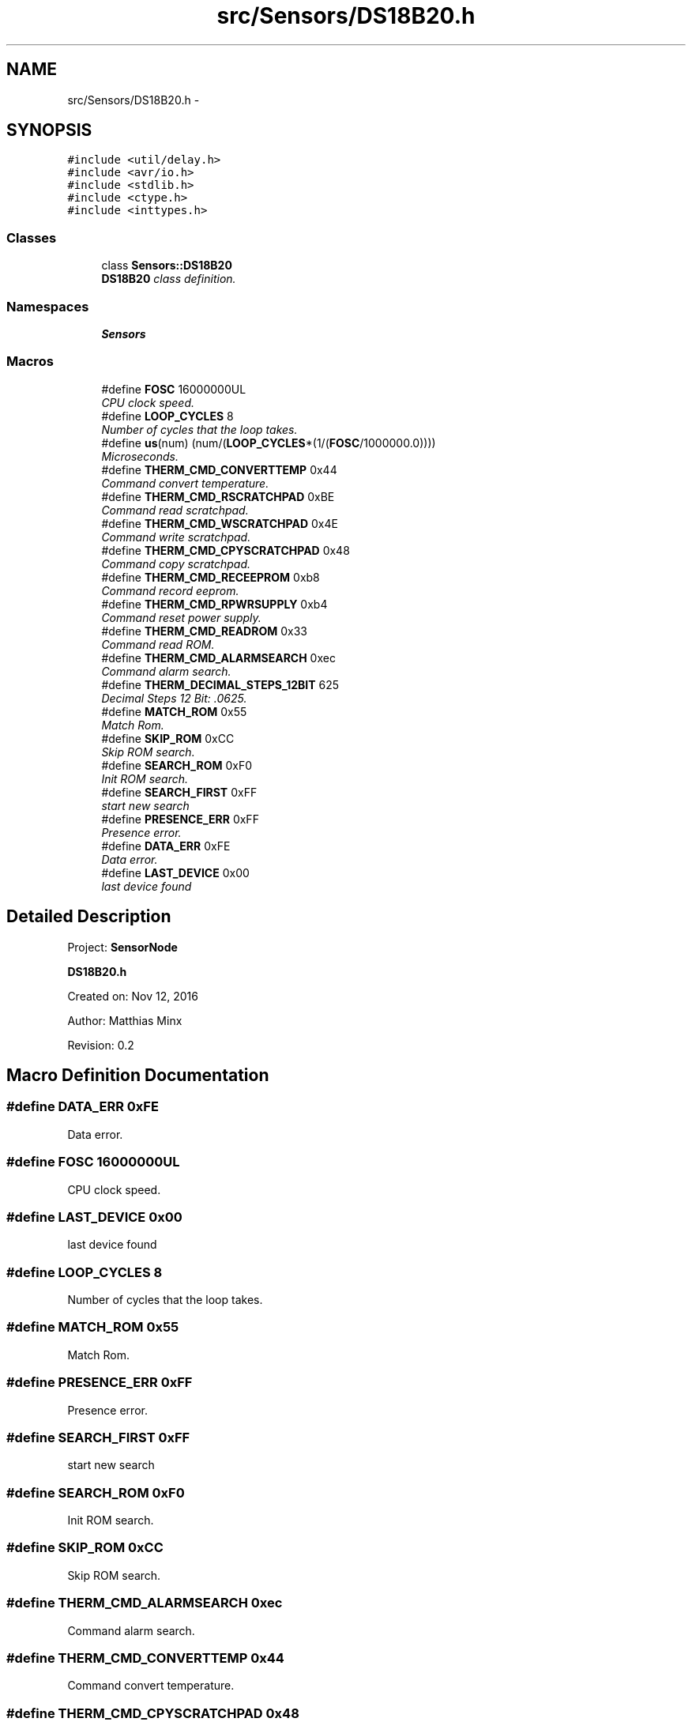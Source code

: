 .TH "src/Sensors/DS18B20.h" 3 "Thu May 25 2017" "Version 0.2" "SensorNode" \" -*- nroff -*-
.ad l
.nh
.SH NAME
src/Sensors/DS18B20.h \- 
.SH SYNOPSIS
.br
.PP
\fC#include <util/delay\&.h>\fP
.br
\fC#include <avr/io\&.h>\fP
.br
\fC#include <stdlib\&.h>\fP
.br
\fC#include <ctype\&.h>\fP
.br
\fC#include <inttypes\&.h>\fP
.br

.SS "Classes"

.in +1c
.ti -1c
.RI "class \fBSensors::DS18B20\fP"
.br
.RI "\fI\fBDS18B20\fP class definition\&. \fP"
.in -1c
.SS "Namespaces"

.in +1c
.ti -1c
.RI " \fBSensors\fP"
.br
.in -1c
.SS "Macros"

.in +1c
.ti -1c
.RI "#define \fBFOSC\fP   16000000UL"
.br
.RI "\fICPU clock speed\&. \fP"
.ti -1c
.RI "#define \fBLOOP_CYCLES\fP   8"
.br
.RI "\fINumber of cycles that the loop takes\&. \fP"
.ti -1c
.RI "#define \fBus\fP(num)   (num/(\fBLOOP_CYCLES\fP*(1/(\fBFOSC\fP/1000000\&.0))))"
.br
.RI "\fIMicroseconds\&. \fP"
.ti -1c
.RI "#define \fBTHERM_CMD_CONVERTTEMP\fP   0x44"
.br
.RI "\fICommand convert temperature\&. \fP"
.ti -1c
.RI "#define \fBTHERM_CMD_RSCRATCHPAD\fP   0xBE"
.br
.RI "\fICommand read scratchpad\&. \fP"
.ti -1c
.RI "#define \fBTHERM_CMD_WSCRATCHPAD\fP   0x4E"
.br
.RI "\fICommand write scratchpad\&. \fP"
.ti -1c
.RI "#define \fBTHERM_CMD_CPYSCRATCHPAD\fP   0x48"
.br
.RI "\fICommand copy scratchpad\&. \fP"
.ti -1c
.RI "#define \fBTHERM_CMD_RECEEPROM\fP   0xb8"
.br
.RI "\fICommand record eeprom\&. \fP"
.ti -1c
.RI "#define \fBTHERM_CMD_RPWRSUPPLY\fP   0xb4"
.br
.RI "\fICommand reset power supply\&. \fP"
.ti -1c
.RI "#define \fBTHERM_CMD_READROM\fP   0x33"
.br
.RI "\fICommand read ROM\&. \fP"
.ti -1c
.RI "#define \fBTHERM_CMD_ALARMSEARCH\fP   0xec"
.br
.RI "\fICommand alarm search\&. \fP"
.ti -1c
.RI "#define \fBTHERM_DECIMAL_STEPS_12BIT\fP   625"
.br
.RI "\fIDecimal Steps 12 Bit: \&.0625\&. \fP"
.ti -1c
.RI "#define \fBMATCH_ROM\fP   0x55"
.br
.RI "\fIMatch Rom\&. \fP"
.ti -1c
.RI "#define \fBSKIP_ROM\fP   0xCC"
.br
.RI "\fISkip ROM search\&. \fP"
.ti -1c
.RI "#define \fBSEARCH_ROM\fP   0xF0"
.br
.RI "\fIInit ROM search\&. \fP"
.ti -1c
.RI "#define \fBSEARCH_FIRST\fP   0xFF"
.br
.RI "\fIstart new search \fP"
.ti -1c
.RI "#define \fBPRESENCE_ERR\fP   0xFF"
.br
.RI "\fIPresence error\&. \fP"
.ti -1c
.RI "#define \fBDATA_ERR\fP   0xFE"
.br
.RI "\fIData error\&. \fP"
.ti -1c
.RI "#define \fBLAST_DEVICE\fP   0x00"
.br
.RI "\fIlast device found \fP"
.in -1c
.SH "Detailed Description"
.PP 
Project: \fBSensorNode\fP
.PP
\fBDS18B20\&.h\fP
.PP
Created on: Nov 12, 2016
.PP
Author: Matthias Minx
.PP
Revision: 0\&.2 
.SH "Macro Definition Documentation"
.PP 
.SS "#define DATA_ERR   0xFE"

.PP
Data error\&. 
.SS "#define FOSC   16000000UL"

.PP
CPU clock speed\&. 
.SS "#define LAST_DEVICE   0x00"

.PP
last device found 
.SS "#define LOOP_CYCLES   8"

.PP
Number of cycles that the loop takes\&. 
.SS "#define MATCH_ROM   0x55"

.PP
Match Rom\&. 
.SS "#define PRESENCE_ERR   0xFF"

.PP
Presence error\&. 
.SS "#define SEARCH_FIRST   0xFF"

.PP
start new search 
.SS "#define SEARCH_ROM   0xF0"

.PP
Init ROM search\&. 
.SS "#define SKIP_ROM   0xCC"

.PP
Skip ROM search\&. 
.SS "#define THERM_CMD_ALARMSEARCH   0xec"

.PP
Command alarm search\&. 
.SS "#define THERM_CMD_CONVERTTEMP   0x44"

.PP
Command convert temperature\&. 
.SS "#define THERM_CMD_CPYSCRATCHPAD   0x48"

.PP
Command copy scratchpad\&. 
.SS "#define THERM_CMD_READROM   0x33"

.PP
Command read ROM\&. 
.SS "#define THERM_CMD_RECEEPROM   0xb8"

.PP
Command record eeprom\&. 
.SS "#define THERM_CMD_RPWRSUPPLY   0xb4"

.PP
Command reset power supply\&. 
.SS "#define THERM_CMD_RSCRATCHPAD   0xBE"

.PP
Command read scratchpad\&. 
.SS "#define THERM_CMD_WSCRATCHPAD   0x4E"

.PP
Command write scratchpad\&. 
.SS "#define THERM_DECIMAL_STEPS_12BIT   625"

.PP
Decimal Steps 12 Bit: \&.0625\&. 
.SS "#define us(num)   (num/(\fBLOOP_CYCLES\fP*(1/(\fBFOSC\fP/1000000\&.0))))"

.PP
Microseconds\&. 
.SH "Author"
.PP 
Generated automatically by Doxygen for SensorNode from the source code\&.
